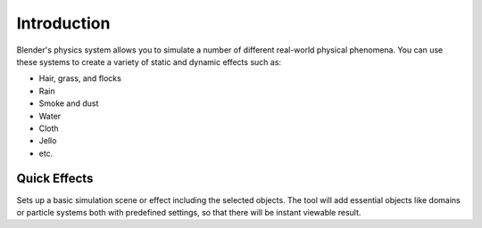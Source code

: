 
************
Introduction
************

Blender's physics system allows you to simulate a number of different real-world physical phenomena.
You can use these systems to create a variety of static and dynamic effects such as:

- Hair, grass, and flocks
- Rain
- Smoke and dust
- Water
- Cloth
- Jello
- etc.


.. _bpy.ops.object.quick:

Quick Effects
=============

.. reference::

   :Editor:    3D Viewport
   :Mode:      Object Mode
   :Menu:      :menuselection:`Object --> Quick Effects`

Sets up a basic simulation scene or effect including the selected objects.
The tool will add essential objects like domains or particle systems both with predefined settings,
so that there will be instant viewable result.
